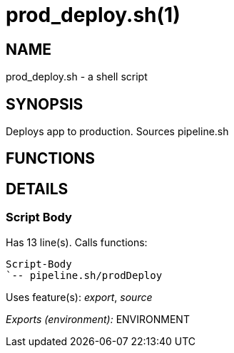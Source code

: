 prod_deploy.sh(1)
=================
:compat-mode!:

NAME
----
prod_deploy.sh - a shell script

SYNOPSIS
--------

Deploys app to production. Sources pipeline.sh


FUNCTIONS
---------


DETAILS
-------

Script Body
~~~~~~~~~~~

Has 13 line(s). Calls functions:

 Script-Body
 `-- pipeline.sh/prodDeploy

Uses feature(s): _export_, _source_

_Exports (environment):_ ENVIRONMENT

